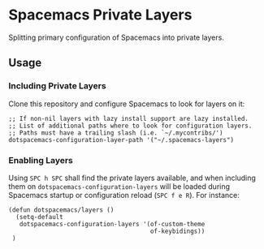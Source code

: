 #+STARTUP: showall

* Spacemacs Private Layers
 Splitting primary configuration of Spacemacs into private layers.

** Usage
*** Including Private Layers
Clone this repository and configure Spacemacs to look for layers on it:

#+BEGIN_SRC elisp
;; If non-nil layers with lazy install support are lazy installed.
;; List of additional paths where to look for configuration layers.
;; Paths must have a trailing slash (i.e. `~/.mycontribs/')
dotspacemacs-configuration-layer-path '("~/.spacemacs-layers")
#+END_SRC

*** Enabling Layers
Using =SPC h SPC= shall find the private layers available, and when including them
on ~dotspacemacs-configuration-layers~ will be loaded during Spacemacs startup or
configuration reload (=SPC f e R=). For instance:

#+BEGIN_SRC elisp
(defun dotspacemacs/layers ()
  (setq-default
   dotspacemacs-configuration-layers '(of-custom-theme
                                       of-keybidings))
 )
#+END_SRC
